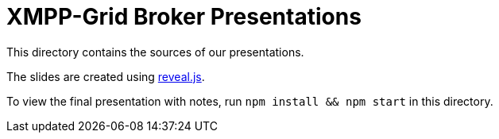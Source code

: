 = XMPP-Grid Broker Presentations

This directory contains the sources of our presentations.

The slides are created using https://revealjs.com/[reveal.js].

To view the final presentation with notes, run `npm install && npm start` in this directory.
